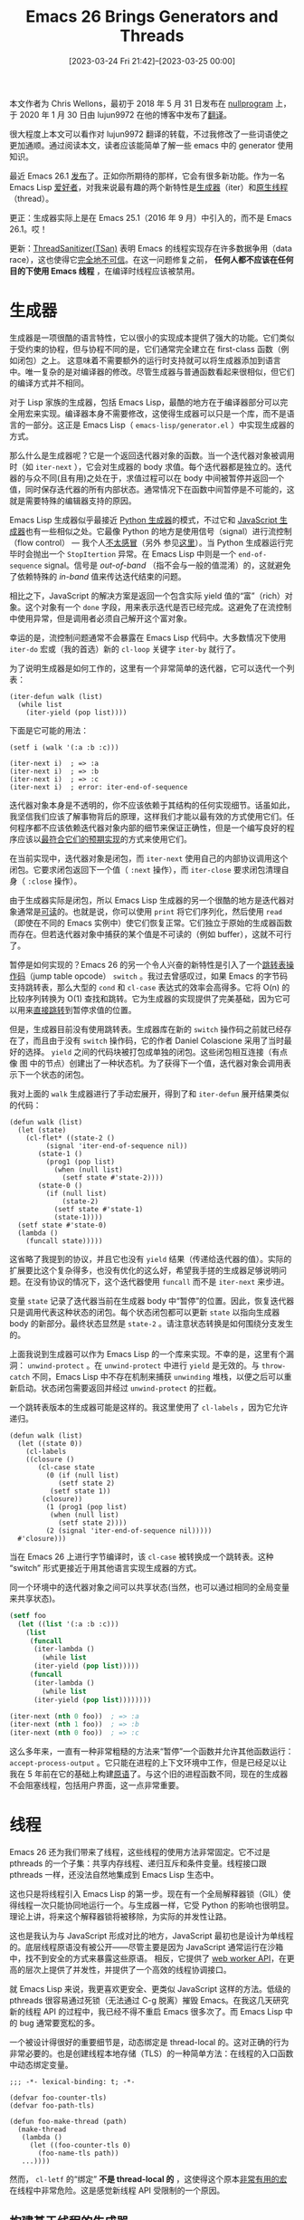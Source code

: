 #+TITLE: Emacs 26 Brings Generators and Threads
#+DATE: [2023-03-24 Fri 21:42]--[2023-03-25 00:00]
#+FILETAGS: emacs
#+DESCRIPTION: 本文是对 Chris Wellons 发布在 nullprogram 上的博文的转载和翻译，翻译由 lujun9982 完成

# [[https://www.pixiv.net/artworks/76724761][file:dev/0.jpg]]

#+begin: aside note
本文作者为 Chris Wellons，最初于 2018 年 5 月 31 日发布在 [[https://nullprogram.com/tags/emacs/][nullprogram]] 上，于 2020 年 1 月 30 日由 lujun9972 在他的博客中发布了[[http://blog.lujun9972.win/emacs-document/blog/2018/06/22/emacs-26-%E5%BC%95%E5%85%A5%E7%9A%84%E7%94%9F%E6%88%90%E5%99%A8%E5%92%8C%E7%BA%BF%E7%A8%8B/index.html][翻译]]。

很大程度上本文可以看作对 lujun9972 翻译的转载，不过我修改了一些词语使之更加通顺。通过阅读本文，读者应该能简单了解一些 emacs 中的 generator 使用知识。
#+end:

最近 Emacs 26.1 [[https://lists.gnu.org/archive/html/emacs-devel/2018-05/msg00765.html][发布]]了。正如你所期待的那样，它会有很多新功能。作为一名 Emacs Lisp [[https://nullprogram.com/tags/emacs/][爱好者]]，对我来说最有趣的两个新特性是[[https://www.gnu.org/software/emacs/manual/html_node/elisp/Generators.html][生成器]]（iter）和[[https://www.gnu.org/software/emacs/manual/html_node/elisp/Threads.html][原生线程]]（thread）。

更正：生成器实际上是在 Emacs 25.1（2016 年 9 月）中引入的，而不是 Emacs 26.1。哎！

更新：[[https://github.com/google/sanitizers/wiki/ThreadSanitizerCppManual][ThreadSanitizer(TSan)]] 表明 Emacs 的线程实现存在许多数据争用（data race），这也使得它[[https://hboehm.info/boehm-hotpar11.pdf][完全地不可信]]。在这一问题修复之前， *任何人都不应该在任何目的下使用 Emacs 线程* ，在编译时线程应该被禁用。

* 生成器

生成器是一项很酷的语言特性，它以很小的实现成本提供了强大的功能。它们类似于受约束的协程，但与协程不同的是，它们通常完全建立在 first-class 函数（例如闭包）之上。 这意味着不需要额外的运行时支持就可以将生成器添加到语言中。唯一复杂的是对编译器的修改。尽管生成器与普通函数看起来很相似，但它们的编译方式并不相同。

对于 Lisp 家族的生成器，包括 Emacs Lisp，最酷的地方在于编译器部分可以完全用宏来实现。编译器本身不需要修改，这使得生成器可以只是一个库，而不是语言的一部分。这正是 Emacs Lisp（ =emacs-lisp/generator.el= ）中实现生成器的方式。

那么什么是生成器呢？它是一个返回迭代器对象的函数。当一个迭代器对象被调用时（如 =iter-next= ），它会对生成器的 body 求值。每个迭代器都是独立的。迭代器的与众不同(且有用)之处在于，求值过程可以在 body 中间被暂停并返回一个值，同时保存迭代器的所有内部状态。通常情况下在函数中间暂停是不可能的，这就是需要特殊的编辑器支持的原因。

Emacs Lisp 生成器似乎最接近 [[https://wiki.python.org/moin/Generators][Python 生成器]]的模式，不过它和 [[https://developer.mozilla.org/en-US/docs/Web/JavaScript/Guide/Iterators_and_Generators][JavaScript 生成器]]也有一些相似之处。它最像 Python 的地方是使用信号（signal）进行流控制（flow control） --- 我个人[[http://wiki.c2.com/?DontUseExceptionsForFlowControl][不太感冒]]（另外 参见[[https://stackoverflow.com/questions/7799610/exceptions-signaling-end-of-iterator-why-is-it-bad-in-java-and-normal-in-pyth][这里]]）。当 Python 生成器运行完毕时会抛出一个 =StopItertion= 异常。在 Emacs Lisp 中则是一个 =end-of-sequence= signal。信号是 /out-of-band/ （指不会与一般的值混淆）的，这就避免了依赖特殊的 /in-band/ 值来传达迭代结束的问题。

相比之下，JavaScript 的解决方案是返回一个包含实际 yield 值的“富”（rich）对象。这个对象有一个 =done= 字段，用来表示迭代是否已经完成。这避免了在流控制中使用异常，但是调用者必须自己解开这个富对象。

幸运的是，流控制问题通常不会暴露在 Emacs Lisp 代码中。大多数情况下使用 =iter-do= 宏或（我的首选）新的 =cl-loop= 关键字 =iter-by= 就行了。

为了说明生成器是如何工作的，这里有一个非常简单的迭代器，它可以迭代一个列表：

#+BEGIN_SRC elisp
  (iter-defun walk (list)
    (while list
      (iter-yield (pop list))))
#+END_SRC

下面是它可能的用法：

#+BEGIN_SRC elisp
(setf i (walk '(:a :b :c)))

(iter-next i)  ; => :a
(iter-next i)  ; => :b
(iter-next i)  ; => :c
(iter-next i)  ; error: iter-end-of-sequence
#+END_SRC

迭代器对象本身是不透明的，你不应该依赖于其结构的任何实现细节。话虽如此，我坚信我们应该了解事物背后的原理，这样我们才能以最有效的方式使用它们。任何程序都不应该依赖迭代器对象内部的细节来保证正确性，但是一个编写良好的程序应该以[[https://nullprogram.com/blog/2017/01/30/][最符合它们的预期实现]]的方式来使用它们。

在当前实现中，迭代器对象是闭包，而 =iter-next= 使用自己的内部协议调用这个闭包。它要求闭包返回下一个值（ =:next= 操作），而 =iter-close= 要求闭包清理自身（ =:close= 操作）。

由于生成器实际是闭包，所以 Emacs Lisp 生成器的另一个很酷的地方是迭代器对象通常是[[https://nullprogram.com/blog/2013/12/30/][可读]]的。也就是说，你可以使用 =print= 将它们序列化，然后使用 =read= （即使在不同的 Emacs 实例中）使它们恢复正常。它们独立于原始的生成器函数而存在。但若迭代器对象中捕获的某个值是不可读的（例如 buffer），这就不可行了。

暂停是如何实现的？Emacs 26 的另一个令人兴奋的新特性是引入了一个[[https://github.com/emacs-mirror/emacs/blob/master/etc/NEWS.26#L1239][跳转表操作码]]（jump table opcode） =switch= 。我过去曾感叹过，如果 Emacs 的字节码支持跳转表，那么大型的 =cond= 和 =cl-case= 表达式的效率会高得多。它将 O(n) 的比较序列转换为 O(1) 查找和跳转。它为生成器的实现提供了完美基础，因为它可以用来[[https://www.chiark.greenend.org.uk/~sgtatham/coroutines.html][直接跳转]]到暂停求值的位置。

但是，生成器目前没有使用跳转表。生成器库在新的 =switch= 操作码之前就已经存在了，而且由于没有 =switch= 操作码，它的作者 Daniel Colascione 采用了当时最好的选择。 =yield= 之间的代码块被打包成单独的闭包。这些闭包相互连接（有点像 图 中的节点）创建出了一种状态机。为了获得下一个值，迭代器对象会调用表示下一个状态的闭包。

我对上面的 =walk= 生成器进行了手动宏展开，得到了和 =iter-defun= 展开结果类似的代码：

#+BEGIN_SRC elisp
  (defun walk (list)
    (let (state)
      (cl-flet* ((state-2 ()
		   (signal 'iter-end-of-sequence nil))
		 (state-1 ()
		   (prog1 (pop list)
		     (when (null list)
		       (setf state #'state-2))))
		 (state-0 ()
		   (if (null list)
		       (state-2)
		     (setf state #'state-1)
		     (state-1))))
	(setf state #'state-0)
	(lambda ()
	  (funcall state)))))
#+END_SRC

这省略了我提到的协议，并且它也没有 =yield= 结果（传递给迭代器的值）。实际的扩展要比这个复杂得多，也没有优化的这么好，希望我手搓的生成器足够说明问题。在没有协议的情况下，这个迭代器使用 =funcall= 而不是 =iter-next= 来步进。

变量 =state= 记录了迭代器当前在生成器 body 中“暂停”的位置。因此，恢复迭代器只是调用代表这种状态的闭包。每个状态闭包都可以更新 =state= 以指向生成器 body 的新部分。最终状态显然是 =state-2= 。请注意状态转换是如何围绕分支发生的。

上面我说到生成器可以作为 Emacs Lisp 的一个库来实现。不幸的是，这里有个漏洞： =unwind-protect= 。在 =unwind-protect= 中进行 =yield= 是无效的。与 =throw-catch= 不同，Emacs Lisp 中不存在机制来捕获 =unwinding= 堆栈，以便之后可以重新启动。状态闭包需要返回并经过 =unwind-protect= 的拦截。

一个跳转表版本的生成器可能是这样的。我这里使用了 =cl-labels= ，因为它允许递归。

#+BEGIN_SRC elisp
  (defun walk (list)
    (let ((state 0))
      (cl-labels
	  ((closure ()
	     (cl-case state
	       (0 (if (null list)
		      (setf state 2)
		    (setf state 1))
		  (closure))
	       (1 (prog1 (pop list)
		    (when (null list)
		      (setf state 2))))
	       (2 (signal 'iter-end-of-sequence nil)))))
	#'closure)))
#+END_SRC

当在 Emacs 26 上进行字节编译时，该 =cl-case= 被转换成一个跳转表。这种 “switch” 形式更接近于用其他语言实现生成器的方式。

同一个环境中的迭代器对象之间可以共享状态(当然，也可以通过相同的全局变量来共享状态)。

#+begin_src emacs-lisp
  (setf foo
	(let ((list '(:a :b :c)))
	  (list
	   (funcall
	    (iter-lambda ()
	      (while list
		(iter-yield (pop list)))))
	   (funcall
	    (iter-lambda ()
	      (while list
		(iter-yield (pop list))))))))

  (iter-next (nth 0 foo))  ; => :a
  (iter-next (nth 1 foo))  ; => :b
  (iter-next (nth 0 foo))  ; => :c
#+end_src

这么多年来，一直有一种非常粗糙的方法来“暂停”一个函数并允许其他函数运行： =accept-process-output= 。它只能在进程的上下文环境中工作，但是已经足以让我在 5 年前在它的基础上构建[[https://nullprogram.com/blog/2013/01/14/][原语]]了。与这个旧的进程函数不同，现在的生成器不会阻塞线程，包括用户界面，这一点非常重要。

* 线程

Emacs 26 还为我们带来了线程，这些线程的使用方法非常固定。它不过是 pthreads 的一个子集：共享内存线程、递归互斥和条件变量。线程接口跟 pthreads 一样，还没法自然地集成到 Emacs Lisp 生态中。

这也只是将线程引入 Emacs Lisp 的第一步。现在有一个全局解释器锁（GIL）使得线程一次只能协同地运行一个。与生成器一样，它受 Python 的影响也很明显。理论上讲，将来这个解释器锁将被移除，为实际的并发性让路。

这也是我认为与 JavaScript 形成对比的地方，JavaScript 最初也是设计为单线程的。底层线程原语没有被公开——尽管主要是因为 JavaScript 通常运行在沙箱中，找不到安全的方式来暴露这些原语。 相反，它提供了 [[https://nullprogram.com/blog/2013/01/26/][web worker API]]，在更高的层次上提供了并发性，并提供了一个高效的线程协调接口。

就 Emacs Lisp 来说，我更喜欢更安全、更类似 JavaScript 这样的方法。低级的 pthreads 很容易通过死锁（无法通过 C-g 脱离）摧毁 Emacs。在我这几天研究新的线程 API 的过程中，我已经不得不重启 Emacs 很多次了。而 Emacs Lisp 中的 bug 通常要宽松的多。

一个被设计得很好的重要细节是，动态绑定是 thread-local 的。这对正确的行为非常必要的。也是创建线程本地存储（TLS）的一种简单方法：在线程的入口函数中动态绑定变量。

#+BEGIN_SRC elisp
  ;;; -*- lexical-binding: t; -*-

  (defvar foo-counter-tls)
  (defvar foo-path-tls)

  (defun foo-make-thread (path)
    (make-thread
     (lambda ()
       (let ((foo-counter-tls 0)
	     (foo-name-tls path))
	 ...))))
#+END_SRC

然而， =cl-letf= 的“绑定” *不是 thread-local 的* ，这使得这个原本[[https://nullprogram.com/blog/2017/10/27/][非常有用的宏]]在线程中非常危险。这是感觉新线程 API 受限制的一个原因。


** 构建基于线程的生成器

在我的 [[https://nullprogram.com/blog/2017/06/21/][Make Flet Great Again]] 这篇文章中，我展示了向 C 中添加协程支持的几种不同方法，其中一种是为每个协程生成线程，然后使用信号量（semaphores）进行协调。使用 Emacs 中的新线程 API 也可以做完全相同的事情。

由于生成器其实是一种受限形式的协程，这意味着线程提供了另一种非常不同的生成器实现方法。线程 API 不提供信号量，但是条件变量（condition varibles）可以代替它们。要在生成器中间“暂停”，只需让它等待一个条件变量即可。

所以，很自然的，我想看看否能完成这项工作。我称之为 线程迭代器 或 thriter。它的 API 与 =iter= 非常相似：

*https://github.com/skeeto/thriter*

这只是一个概念证明，所以不要使用这个库做任何实际上的事情。这些基于线程的生成器比 =iter= 生成器慢 5 倍左右，而且它要重得多，每个迭代器对象都需要一整个线程。这使得及时 =thriter-close= 变得更加重要。但另一方面，这些生成器在 =unwind-protect= 中也能正常 =yield= 。

本文原本打算深入探讨这些线程迭代器的工作细节，但是 thriter 比我预期的要复杂得多，特别是在我研究实现 =iter= 相关特性的时候。

它的要点是， =next/yield= 事务的每一端都有自己的条件变量，但是共享同一个互斥锁（mutex）。线程之间通过迭代器对象上的插槽传递值。当前没有运行的一方等待另一方释放条件变量，然后释放方又等待该条件变量来获取结果。这类似于[[https://nullprogram.com/blog/2017/02/14/][Emacs 动态模块中的异步请求]]。

我没有使用信号而是根据 JavaScript 生成器模型来构建生成器。 迭代器返回一个 cons cell。其中 car 表示是否继续，cdr 为 =yield= 的值。为了尽早结束迭代器（通过 =thritter-close= 或 garbage collection）， =thread-signal= 实际上是用来“取消”线程并将其从条件变量中去掉。

由于线程不会(也不应该)被垃圾回收，因此线程迭代器运行失败通常会导致内存泄漏，因为线程一直卡在那里[[https://www.youtube.com/watch?v=AK3PWHxoT_E][等待一个永远不会到来的下一步操作指令]]。为了解决这个问题，有一个 =finalizer= 以线程不可见的方式附加到迭代器对象上。一个丢失的迭代器最终会被 gc 清理掉，但是，与 =finalizer= 一样，这只是最后的手段（[[https://utcc.utoronto.ca/~cks/space/blog/programming/GoFinalizersStopLeaks][only a last resort]]）。

** 线程的未来

这个线程迭代器项目是我最初使用 Emacs Lisp 线程的一个小实验，类似于我[[https://nullprogram.com/blog/2016/11/05/][使用动态模块将操纵杆连接到 Emacs 上]]。虽然我不指望当前的线程 API 会消失，但它的原始形式并不适合普遍使用。Emacs Lisp 程序中的错误永远不应该导致 Emacs 宕机并需要重新启动。除了线程之外，少数打破这一规则的情况是很容易避免的（而且一眼就能让人看出有很危险的事情正在发生）。动态模块必然是危险的，但并发不一定如此。

真正需要的是一个安全的、高级的 API，能够干净地隔离线程。也许这个高级 API 最终将构建在低级线程 API 的基础上。

* 译后记

严格来说这篇文章并不是我翻译的，我只是对 lujun9972 的译文进行了一些修改，这里的译后记权当我对这篇文章的感想吧。

我对多线程编程并没有什么了解，在 Elisp Manual 中看到 thread 后我还以为是那种可以在多个核上跑的多线程，后来看了一些资料和讨论才知道 Emacs 中的这个线程过于原始了......我不太指望 emacs 中出现那种可以并行的多线程，实在不行就多开几个 emacs 玩多进程并行吧（笑）。

接下来我可能会分析一下 emacs 中 generator 的实现。

# | [[https://www.pixiv.net/artworks/52424495][file:dev/p2.jpg]] | [[https://www.pixiv.net/artworks/81703594][file:dev/p1.jpg]] |
# | [[https://www.pixiv.net/artworks/54962252][file:dev/p4.jpg]] | [[https://www.pixiv.net/artworks/87979074][file:dev/p3.jpg]] |
